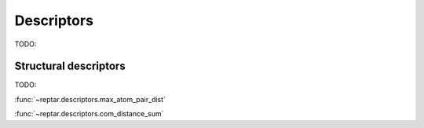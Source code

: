 ===========
Descriptors
===========

TODO: 

Structural descriptors
======================

TODO: 

:func:`~reptar.descriptors.max_atom_pair_dist`

:func:`~reptar.descriptors.com_distance_sum`
